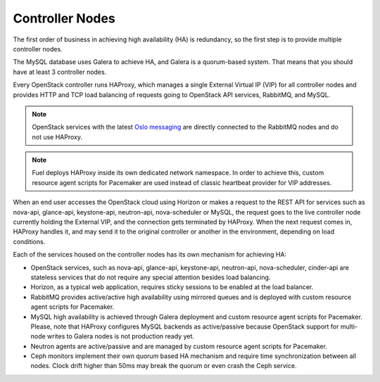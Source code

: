 

.. _controller-arch:

Controller Nodes
----------------

The first order of business in achieving high availability (HA) is
redundancy, so the first step is to provide multiple controller nodes.

The MySQL database uses Galera to achieve HA, and Galera is
a quorum-based system. That means that you should have at least 3
controller nodes.

.. image:: /_images/logical-diagram-controller.*
  :width: 80%
  :align: center

Every OpenStack controller runs HAProxy, which manages a single External
Virtual IP (VIP) for all controller nodes and provides HTTP and TCP load
balancing of requests going to OpenStack API services, RabbitMQ, and MySQL.

.. note:: OpenStack services with the latest
  `Oslo messaging <https://wiki.openstack.org/wiki/Oslo/Messaging>`_ are
  directly connected to the RabbitMQ nodes and do not use HAProxy.

.. note:: Fuel deploys HAProxy inside its own dedicated network namespace.
  In order to achieve this, custom resource agent scripts for Pacemaker
  are used instead of classic heartbeat provider for VIP addresses.

When an end user accesses the OpenStack cloud using Horizon or makes a
request to the REST API for services such as nova-api, glance-api,
keystone-api, neutron-api, nova-scheduler or MySQL, the
request goes to the live controller node currently holding the External VIP,
and the connection gets terminated by HAProxy. When the next request
comes in, HAProxy handles it, and may send it to the original
controller or another in the environment, depending on load conditions.

Each of the services housed on the controller nodes has its own
mechanism for achieving HA:

* OpenStack services, such as nova-api, glance-api, keystone-api, neutron-api,
  nova-scheduler, cinder-api are stateless services that do not require any special
  attention besides load balancing.
* Horizon, as a typical web application, requires sticky sessions to be enabled
  at the load balancer.
* RabbitMQ provides active/active high availability using mirrored queues and is
  deployed with custom resource agent scripts for Pacemaker.
* MySQL high availability is achieved through Galera deployment and custom resource
  agent scripts for Pacemaker. Please, note that HAProxy configures MySQL backends as
  active/passive because OpenStack support for multi-node writes to Galera nodes is
  not production ready yet.
* Neutron agents are active/passive and are managed by custom resource agent scripts
  for Pacemaker.
* Ceph monitors implement their own quorum based HA mechanism and
  require time synchronization between all nodes. Clock drift higher
  than 50ms may break the quorum or even crash the Ceph service.

